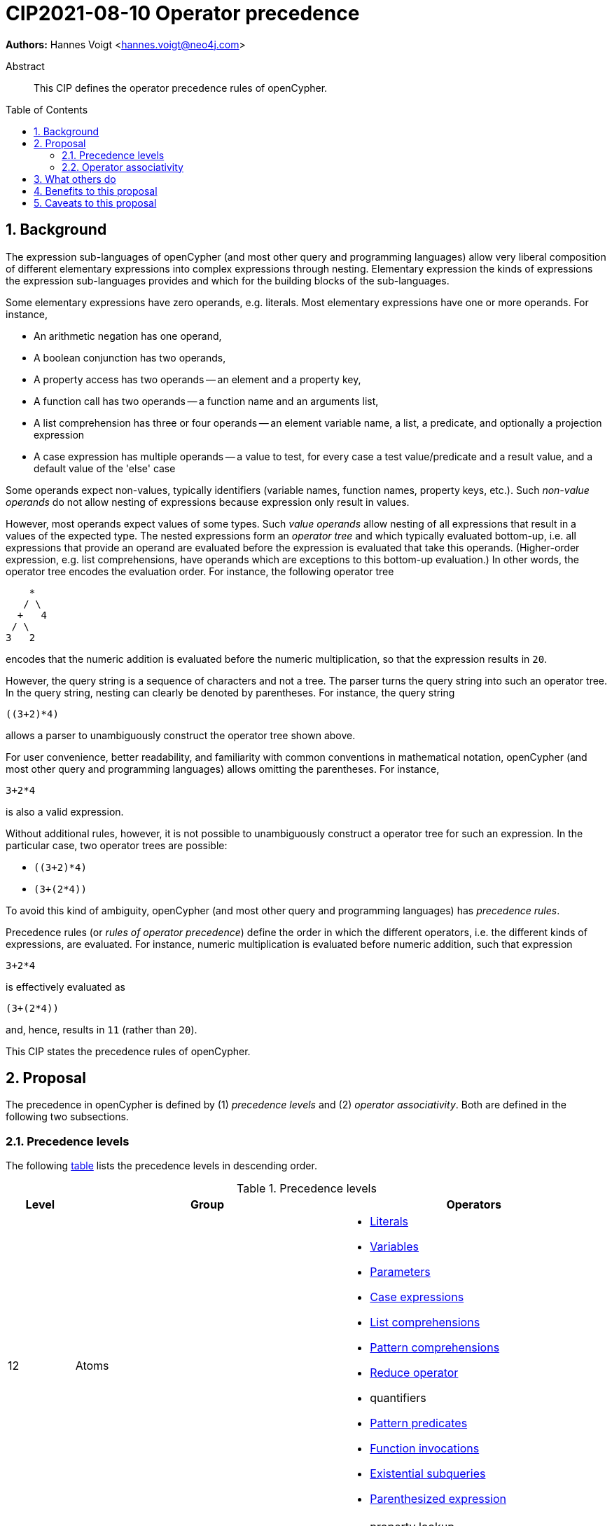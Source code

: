= CIP2021-08-10 Operator precedence
:numbered:
:toc:
:toc-placement: macro
:source-highlighter: codemirror

*Authors:* Hannes Voigt <hannes.voigt@neo4j.com>


[abstract]
.Abstract
--
This CIP defines the operator precedence rules of openCypher.
--

toc::[]

== Background

The expression sub-languages of openCypher (and most other query and programming languages) allow very liberal composition of different elementary expressions into complex expressions through nesting.
Elementary expression the kinds of expressions the expression sub-languages provides and which for the building blocks of the sub-languages.

Some elementary expressions have zero operands, e.g. literals.
Most elementary expressions have one or more operands.
For instance,

- An arithmetic negation has one operand,
- A boolean conjunction has two operands,
- A property access has two operands -- an element and a property key,
- A function call has two operands -- a function name and an arguments list,
- A list comprehension has three or four operands -- an element variable name, a list, a predicate, and optionally a projection expression
- A case expression has multiple operands -- a value to test, for every case a test value/predicate and a result value, and a default value of the 'else' case

Some operands expect non-values, typically identifiers (variable names, function names, property keys, etc.).
Such _non-value operands_ do not allow nesting of expressions because expression only result in values.

However, most operands expect values of some types.
Such _value operands_ allow nesting of all expressions that result in a values of the expected type.
The nested expressions form an _operator tree_ and which typically evaluated bottom-up, i.e. all expressions that provide an operand are evaluated before the expression is evaluated that take this operands.
(Higher-order expression, e.g. list comprehensions, have operands which are exceptions to this bottom-up evaluation.)
In other words, the operator tree encodes the evaluation order.
For instance, the following operator tree
----
    *
   / \
  +   4
 / \
3   2
----
encodes that the numeric addition is evaluated before the numeric multiplication, so that the expression results in `20`.

However, the query string is a sequence of characters and not a tree.
The parser turns the query string into such an operator tree.
In the query string, nesting can clearly be denoted by parentheses.
For instance, the query string
----
((3+2)*4)
----
allows a parser to unambiguously construct the operator tree shown above.

For user convenience, better readability, and familiarity with common conventions in mathematical notation, openCypher (and most other query and programming languages) allows omitting the parentheses.
For instance,
----
3+2*4
----
is also a valid expression.

Without additional rules, however, it is not possible to unambiguously construct a operator tree for such an expression.
In the particular case, two operator trees are possible:

- `((3+2)*4)`
- `(3+(2*4))`

To avoid this kind of ambiguity, openCypher (and most other query and programming languages) has _precedence rules_.

Precedence rules (or _rules of operator precedence_) define the order in which the different operators, i.e. the different kinds of expressions, are evaluated.
For instance, numeric multiplication is evaluated before numeric addition, such that expression
----
3+2*4
----
is effectively evaluated as
----
(3+(2*4))
----
and, hence, results in `11` (rather than `20`).

This CIP states the precedence rules of openCypher.

== Proposal

The precedence in openCypher is defined by (1) _precedence levels_ and (2) _operator associativity_.
Both are defined in the following two subsections.

=== Precedence levels

The following <<precedenceLevels,table>> lists the precedence levels in descending order.

.[[precedenceLevels]]Precedence levels
[cols="<.<1a,<.<4a,<.<4a", options="header"]
|===
|Level         |Group         |Operators

|12
|Atoms
|

* https://raw.githack.com/openCypher/openCypher/master/tools/grammar-production-links/grammarLink.html?p=Literal[Literals]
* https://raw.githack.com/openCypher/openCypher/master/tools/grammar-production-links/grammarLink.html?p=Variable[Variables]
* https://raw.githack.com/openCypher/openCypher/master/tools/grammar-production-links/grammarLink.html?p=Parameter[Parameters]
* https://raw.githack.com/openCypher/openCypher/master/tools/grammar-production-links/grammarLink.html?p=CaseExpression[Case expressions]
* https://raw.githack.com/openCypher/openCypher/master/tools/grammar-production-links/grammarLink.html?p=ListComprehension[List comprehensions]
* https://raw.githack.com/openCypher/openCypher/master/tools/grammar-production-links/grammarLink.html?p=PatternComprehension[Pattern comprehensions]
* https://raw.githack.com/openCypher/openCypher/master/tools/grammar-production-links/grammarLink.html?p=Reduce[Reduce operator]
* quantifiers
* https://raw.githack.com/openCypher/openCypher/master/tools/grammar-production-links/grammarLink.html?p=RelationshipsPattern[Pattern predicates]
* https://raw.githack.com/openCypher/openCypher/master/tools/grammar-production-links/grammarLink.html?p=ParenthesizedExpression[Function invocations]
* https://raw.githack.com/openCypher/openCypher/master/tools/grammar-production-links/grammarLink.html?p=ParenthesizedExpression[Existential subqueries]
* https://raw.githack.com/openCypher/openCypher/master/tools/grammar-production-links/grammarLink.html?p=ParenthesizedExpression[Parenthesized expression]

|11
|https://raw.githack.com/openCypher/openCypher/master/tools/grammar-production-links/grammarLink.html?p=PropertyOrLabelsExpression[Graph element operators]
|

* property lookup
* label expressions

.3+|10
|https://raw.githack.com/openCypher/openCypher/master/tools/grammar-production-links/grammarLink.html?p=StringOperatorExpression[String operators] (left-hand operand)
|

* Prefix predicate (and right-hand operand)
* Suffix predicate (and right-hand operand)
* Contains predicate (and right-hand operand)
* Regular expression predicate

|https://raw.githack.com/openCypher/openCypher/master/tools/grammar-production-links/grammarLink.html?p=ListOperatorExpression[List operators] (left-hand operand)
|

* List element containment predicate (and right-hand operand)
* List element access
* List slicing

|https://raw.githack.com/openCypher/openCypher/master/tools/grammar-production-links/grammarLink.html?p=NullOperatorExpression[Null predicates] (left-hand operand)
|

* Null predicate
* Not-null predicate

|9
|https://raw.githack.com/openCypher/openCypher/master/tools/grammar-production-links/grammarLink.html?p=UnaryAddOrSubtractExpression[Arithmetic additive inverse]
|

* Unary negative
* Unary positive

|8
|https://raw.githack.com/openCypher/openCypher/master/tools/grammar-production-links/grammarLink.html?p=PowerOfExpression[Exponentiation] (left-hand and right-hand operand)
|

* Exponentiation

|7
|https://raw.githack.com/openCypher/openCypher/master/tools/grammar-production-links/grammarLink.html?p=MultiplyDivideModuloExpression[Arithmetic multiplicative operators] (left-hand and right-hand operand)
|

* Multiplication
* Division
* Remainder (Modulo)

|6
|https://raw.githack.com/openCypher/openCypher/master/tools/grammar-production-links/grammarLink.html?p=AddOrSubtractExpression[Arithmetic additive operators] (left-hand and right-hand operand)
|

* Addition
* Substraction

|5
|https://raw.githack.com/openCypher/openCypher/master/tools/grammar-production-links/grammarLink.html?p=ComparisonExpression[Comparison operators] (left-hand and right-hand operand)
|

* Equal
* Unequal
* Greater
* Greater or Equal
* Less
* Less or Equal

|4
|https://raw.githack.com/openCypher/openCypher/master/tools/grammar-production-links/grammarLink.html?p=NotExpression[Boolean negation]
|

* Negation

|3
|https://raw.githack.com/openCypher/openCypher/master/tools/grammar-production-links/grammarLink.html?p=AndExpression[Boolean conjunction] (left-hand and right-hand operand)
|

* Conjunction

|2
|https://raw.githack.com/openCypher/openCypher/master/tools/grammar-production-links/grammarLink.html?p=XorExpression[Boolean exclusive disjunction] (left-hand and right-hand operand)
|

* Exclusive disjunction

|1
|https://raw.githack.com/openCypher/openCypher/master/tools/grammar-production-links/grammarLink.html?p=OrExpression[Boolean inclusive disjunction] (left-hand and right-hand operand)
|

* Inclusive disjunction

|===

[IMPORTANT]
.Rule of precedence levels
====
Operators on level _X_ take precedence over any operator on level _Y_, when _X_ > _Y_, i.e. are of higher precedence.
Operators can only directly accept operators of higher precedence as operands.
====

The rule of precedence levels is enforced by the grammar.

The rule of precedence levels does not apply to all operands, though.
The table points out to which operands (left-hand or left-hand and right-hand) the rule of precedence levels apply.

If an operator has operands to which the precedence levels do not apply, these operands are syntactically delineate such that there is no ambiguity with regard to the operator tree.
For instance, the syntax of the list element access clearly delineates the list element index operand by brackets, e.g. `myList[5]`.
Such clearly delineated operands grammatically allow an expression of any precedence level, i.e. grammar encodes the operand as https://raw.githack.com/openCypher/openCypher/master/tools/grammar-production-links/grammarLink.html?p=Expression[<Expression>].

A prominent expression with a clearly delineated operand is the _parenthesized expression_.
The parenthesized expression has a single operand delineated by parentheses, i.e. `( n.prop+6 )` where `n.prop+6` is the delineated operand.
The parenthesized expression has no other purpose than grammatically allowing expressions as operands that do not meet the rule of precedence levels.
For instance, an arithmetic addition cannot be directly an operand to an arithmetic multiplication by the rule of precedence levels, since addition is of lower precedence than multiplication.
However, with the help of a parenthesized expression, the user can denote
----
(3+2)*4
----
as a valid expression.
This achieves the desire operator tree
----
    *
   / \
 ( )  4
  |
  +
 / \
3   2
----
where the arithmetic addition is an operand to the arithmetic multiplication and, hence, results in `20` (rather than `11`).

=== Operator associativity

Most precedence level include multiple operators.

On some levels these operators are grammatical alternatives, e.g. for https://raw.githack.com/openCypher/openCypher/master/tools/grammar-production-links/grammarLink.html?p=Atom[<Atom>s], and, hence, have unambiguous precendence.

On other levels, however, the grammar allows repetitions of such operators (chaining).

For instance, all the following are valid expressions:

* `--+-5`
* `5 + 4 + 3`
* `5 - 4 - 3`
* `5 - 4 + 3`
* `5 * 4 / 3`
* `5 % 4 * 3`
* `5 > 4 >= 3`

Associativity of the operators define the operator tree unambiguously for such expressions.

Chains of operators fall into four categories:

* _Chains of type-incompatible operators_
* _Chains of closed unary operators_
* _Chains of binary operators_
* _Chains with extra semantics_

Each is discussed in the following subsections, respectively.

==== Chains of type-incompatible operators
The grammar allows chaining of some operators in https://raw.githack.com/openCypher/openCypher/master/tools/grammar-production-links/grammarLink.html?p=StringListNullOperatorExpression[String, list, and null operators], which are

* not type compatible or
* only type-compatible in one possible way,

such that there is

* no valid operator tree or
* only one unambiguous operator tree,

respectively.

For instance, grammatically allowed operator chains without a valid operator tree are:

* `'string' STARTS WITH x [1..3]`
** `('string' STARTS WITH x) [1..3]` is invalid because list slicing does not accept a boolean as first operand
** `'string' STARTS WITH (x[1..3])` is invalid because the prefix predicate does not accept a list as second operand
* `foo CONTAINS 'bar' ENDS WITH x`
** `(foo CONTAINS 'bar') ENDS WITH x` is invalid because the suffix predicate does not accept a boolean as first operand
** `foo CONTAINS ('bar' ENDS WITH x)` is invalid because the containment predicate does not accept a boolean as second operand

For instance, grammatically allowed operator chains with only a single  valid operator tree are:

* `foo STARTS WITH x IS NOT NULL`
** `(foo STARTS WITH x) IS NOT NULL` is valid because the not-null predicate accepts a boolean as first operand
** `foo STARTS WITH (x IS NOT NULL)` is invalid because the prefix predicate does not accept a boolean as second operand
* `foo CONTAINS 'bar' IN list`
** `(foo CONTAINS 'bar') IN list` is valid because the list element containment predicate accepts a boolean as first operand
** `foo CONTAINS ('bar' IN list)` is invalid because the containment predicate does not accept a boolean as second operand

[IMPORTANT]
.Chains of type-incompatible operators
====
Chains of (partly) type-incompatible operators either

* do not have a valid operator tree at all, or
* have only one valid operator tree.
====

==== Chains of closed unary operators
Closed unary operators that allow chaining on the same precedence level are

* https://raw.githack.com/openCypher/openCypher/master/tools/grammar-production-links/grammarLink.html?p=UnaryAddOrSubtractExpression[Arithmetic additive inverse]
* https://raw.githack.com/openCypher/openCypher/master/tools/grammar-production-links/grammarLink.html?p=NotExpression[Boolean negation]
* https://raw.githack.com/openCypher/openCypher/master/tools/grammar-production-links/grammarLink.html?p=ListOperatorExpression[List slicing]
* https://raw.githack.com/openCypher/openCypher/master/tools/grammar-production-links/grammarLink.html?p=NullOperatorExpression[Null predicates]

Example expressions are

* `--+-5`
* `NOT NOT NOT false`
* `list[4..17][2..5]`
* `x IS NOT NULL IS NOT NULL IS NULL`

[IMPORTANT]
.Chaining of closed unary operators
====
Chains of closed unary operators have an unambiguous operator tree.
====

[NOTE]
.Associativity of unary operators
====
The grammar defines if the operand of an unary operator is on the left end or on the right end of the operator's syntax.
This renders the operator left- or right associative, respectively.
Nevertheless, the grammar allows only one unambiguous operator tree, in both case.
====


==== Chains of binary operators
Binary operators that allow chaining with themselves of other operators of compatible result type on the same precedence level are

* https://raw.githack.com/openCypher/openCypher/master/tools/grammar-production-links/grammarLink.html?p=PowerOfExpression[Exponentiation]
* https://raw.githack.com/openCypher/openCypher/master/tools/grammar-production-links/grammarLink.html?p=MultiplyDivideModuloExpression[Multiplication]
* https://raw.githack.com/openCypher/openCypher/master/tools/grammar-production-links/grammarLink.html?p=MultiplyDivideModuloExpression[Division]
* https://raw.githack.com/openCypher/openCypher/master/tools/grammar-production-links/grammarLink.html?p=MultiplyDivideModuloExpression[Remainder (Modulo)]
* https://raw.githack.com/openCypher/openCypher/master/tools/grammar-production-links/grammarLink.html?p=AddOrSubtractExpression[Addition]
* https://raw.githack.com/openCypher/openCypher/master/tools/grammar-production-links/grammarLink.html?p=AddOrSubtractExpression[Substraction]
* https://raw.githack.com/openCypher/openCypher/master/tools/grammar-production-links/grammarLink.html?p=AndExpression[Boolean conjunction]
* https://raw.githack.com/openCypher/openCypher/master/tools/grammar-production-links/grammarLink.html?p=OrExpression[Boolean inclusive disjunction]
* https://raw.githack.com/openCypher/openCypher/master/tools/grammar-production-links/grammarLink.html?p=OrExpression[Boolean exclusive disjunction]

Example expressions are

* `5 * 4 * 3`
* `5 ^ 4 ^ 3`
* `5 / 4 / 3`
* `5 % 4 % 3`
* `5 % 4 * 3`
* `5 - 4 - 3`
* `5 - 4 + 3`
* `5 + 4 + 3`
* `TRUE AND FALSE AND TRUE`
* `TRUE OR FALSE OR TRUE`
* `TRUE XOR FALSE XOR TRUE`

[IMPORTANT]
.Chains of binary operators
====
In chains of binary operators, the operator have left-to-right associativity, i.e. for every two operators, the operator appear earlier (more left) in the query string takes precedence and the operator tree is left-deep.
====

[NOTE]
.Associative binary operators
====
Where the semantics of operator is associative (e.g. addition), a right-deep operator tree produces the same result as a left-deep operator tree.
====

Consequently, the examples evaluate as follows:

[cols="2a,1a"]
|====
|
[source, cypher]
----
RETURN  5 * 4 * 3  AS a,
       (5 * 4)* 3  AS b,
        5 *(4 * 3) AS c
----
|
[options="header"]
!====
!a !b !c
!60!60!60
!====

|
[source, cypher]
----
RETURN  4 ^ 3 ^ 2  AS a,
       (4 ^ 3)^ 2  AS b,
        4 ^(3 ^ 2) AS c
----
|
[options="header"]
!====
! a      ! b      ! c
! 4096.0 ! 4096.0 ! 262144.0
!====

|
[source, cypher]
----
RETURN  5 / 4 / 3  AS a,
       (5 / 4)/ 3  AS b,
        5 /(4 / 3) AS c
----
|
[options="header"]
!====
! a ! b ! c
! 0 ! 0 ! 5
!====

|
[source, cypher]
----
RETURN  5 % 4 % 3  AS a,
       (5 % 4)% 3  AS b,
        5 %(4 % 3) AS c
----
|
[options="header"]
!====
! a ! b ! c
! 1 ! 1 ! 0
!====

|
[source, cypher]
----
RETURN  5 % 4 * 3  AS a,
       (5 % 4)* 3  AS b,
        5 %(4 * 3) AS c
----
|
[options="header"]
!====
! a ! b ! c
! 3 ! 3 ! 5
!====

|
[source, cypher]
----
RETURN  5 - 4 - 3  AS a,
       (5 - 4)- 3  AS b,
        5 -(4 - 3) AS c
----
|
[options="header"]
!====
! a  ! b  ! c
! -2 ! -2 ! 4
!====

|
[source, cypher]
----
RETURN  5 - 4 + 3  AS a,
       (5 - 4)+ 3  AS b,
        5 -(4 + 3) AS c
----
|
[options="header"]
!====
! a ! b ! c
! 4 ! 4 ! -2
!====

|
[source, cypher]
----
RETURN  5 + 4 + 3  AS a,
       (5 + 4)+ 3  AS b,
        5 +(4 + 3) AS c
----
|
[options="header"]
!====
!a !b !c
!12!12!12
!====

|
[source, cypher]
----
RETURN  TRUE AND FALSE  AND TRUE  AS a,
       (TRUE AND FALSE) AND TRUE  AS b,
        TRUE AND (FALSE AND TRUE) AS c
----
|
[options="header"]
!====
!a    !b    !c
!false!false!false
!====

|
[source, cypher]
----
RETURN  TRUE OR FALSE  OR TRUE  AS a,
       (TRUE OR FALSE) OR TRUE  AS b,
        TRUE OR (FALSE OR TRUE) AS c
----
|
[options="header"]
!====
!a   !b   !c
!true!true!true
!====

|
[source, cypher]
----
RETURN  TRUE XOR FALSE  XOR TRUE  AS a,
       (TRUE XOR FALSE) XOR TRUE  AS b,
        TRUE XOR (FALSE XOR TRUE) AS c
----
|
[options="header"]
!====
!a    !b    !c
!false!false!false
!====

|====

==== Chains with extra semantics
Operators whose chaining gives extra semantics are

* https://raw.githack.com/openCypher/openCypher/master/tools/grammar-production-links/grammarLink.html?p=ComparisonExpression[Comparison operations]

Example expression are

* `5 = 5 = 5`
* `5 = 4 <> 3`
* `5 <> 4 > 3`
* `5 > 4 > 3`
* `5 > 4 >= 3`
* `5 >= 4 < 3`

[IMPORTANT]
.Chains with extra semantics
====
Chains with extra semantics, either

a. form a flat operator tree of a single operator, or
b. their semantics is defined by a syntax transformation to an expression that has an unambiguous operator tree based on the other precedence rules stated in this document.
====

[NOTE]
.Associativity of comparison operators
====
Because of the extra semantics of a chain of comparison, the comparison operators do not have any observable associativity in openCypher.
====

Consequently, the examples evaluate as follows:

[cols="2a,1a"]
|====
|
[source, cypher]
----
RETURN  5 = 5 = 5  AS a,
       (5 = 5) AND (5 = 5) AS ax,
       (5 = 5)= 5  AS b,
        5 =(5 = 5) AS c
----
|
[options="header"]
!====
! a    ! ax   ! b     ! c
! true ! true ! false ! false
!====

|
[source, cypher]
----
RETURN  5 = 4 <> 3  AS a,
       (5 = 4) AND (4 <> 3) AS ax,
       (5 = 4)<> 3  AS b,
        5 =(4 <> 3) AS c
----
|
[options="header"]
!====
! a     ! ax    ! b    ! c
! false ! false ! true ! false
!====

|
[source, cypher]
----
RETURN  5 <> 4 > 3  AS a,
       (5 <> 4) AND (4 > 3) AS ax,
       (5 <> 4)> 3  AS b,
        5 <>(4 > 3) AS c
----
|
[options="header"]
!====
! a    ! ax   ! b    ! c
! true ! true ! null ! true
!====

|
[source, cypher]
----
RETURN  5 > 4 > 3  AS a,
       (5 > 4) AND (4 > 3) AS ax,
       (5 > 4)> 3  AS b,
        5 >(4 > 3) AS c
----
|
[options="header"]
!====
! a    ! ax   ! b    ! c
! true ! true ! null ! null
!====

|
[source, cypher]
----
RETURN  5 > 4 >= 3  AS a,
       (5 > 4) AND (4 >= 3) AS ax,
       (5 > 4)>= 3  AS b,
        5 >(4 >= 3) AS c
----
|
[options="header"]
!====
! a    ! ax   ! b    ! c
! true ! true ! null ! null
!====

|
[source, cypher]
----
RETURN  5 <= 4 < 3  AS a,
       (5 <= 4) AND (4 < 3) AS ax,
       (5 <= 4)< 3  AS b,
        5 <=(4 < 3) AS c
----
|
[options="header"]
!====
! a     ! ax    ! b    ! c
! false ! false ! null ! null
!====

|====

== What others do

openCypher has grammatically all operators in one precedence level hierarchy.
This is similar to how precedence is defined for more programming languages.
For instance:

* https://docs.oracle.com/javase/tutorial/java/nutsandbolts/operators.html[Java]
* https://docs.python.org/3/reference/expressions.html#operator-precedence[Python]
* https://en.cppreference.com/w/cpp/language/operator_precedence[C++]
* https://developer.mozilla.org/en-US/docs/Web/JavaScript/Reference/Operators/Operator_Precedence#table[Javascript]

The precedence is similar.
Some minor difference:

* Programming languages have extra operators openCypher does not have, e.g. increment/decrement, bitwise operators, ternary operator, and assignments
* In Javascript exponentiation is right-to-left associative

SQL encodes large parts of the type compatibility of expressions in the grammar.
Hence, its precedence hierarchy is partition by type.
Within one type, SQL's precedence hierarchy is similar.

Chainable operators, such as addition, multiplication, etc. are left-to-right associative in SQL as well.
However, SQL directly encode that in the grammar, with left-recursive production rules, e.g.

[source, ebnf]
----
<numeric value expression> ::=
    <term>
  | <numeric value expression> <plus sign> <term>
  | <numeric value expression> <minus sign> <term>

<term> ::=
    <factor>
  | <term> <asterisk> <factor>
  | <term> <solidus> <factor>

<factor> ::=
  [ <sign> ] <numeric primary>
----

Most program and query language do not give chains of comparison operators extra semantics.
Typically, comparison operators are left-to-right associative.

== Benefits to this proposal

This CIP clarifies the precedence rules of openCypher.

== Caveats to this proposal

None known.


